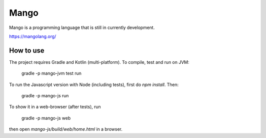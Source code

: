 
Mango
===============================

Mango is a programming language that is still in currently development.

https://mangolang.org/

How to use
-------------------------------

The project requires Gradle and Kotlin (multi-platform). To compile, test and run on JVM:

    gradle -p mango-jvm test run

To run the Javascript version with Node (including tests), first do `npm install`. Then:

    gradle -p mango-js run

To show it in a web-browser (after tests), run

    gradle -p mango-js web

then open `mango-js/build/web/home.html` in a browser.


